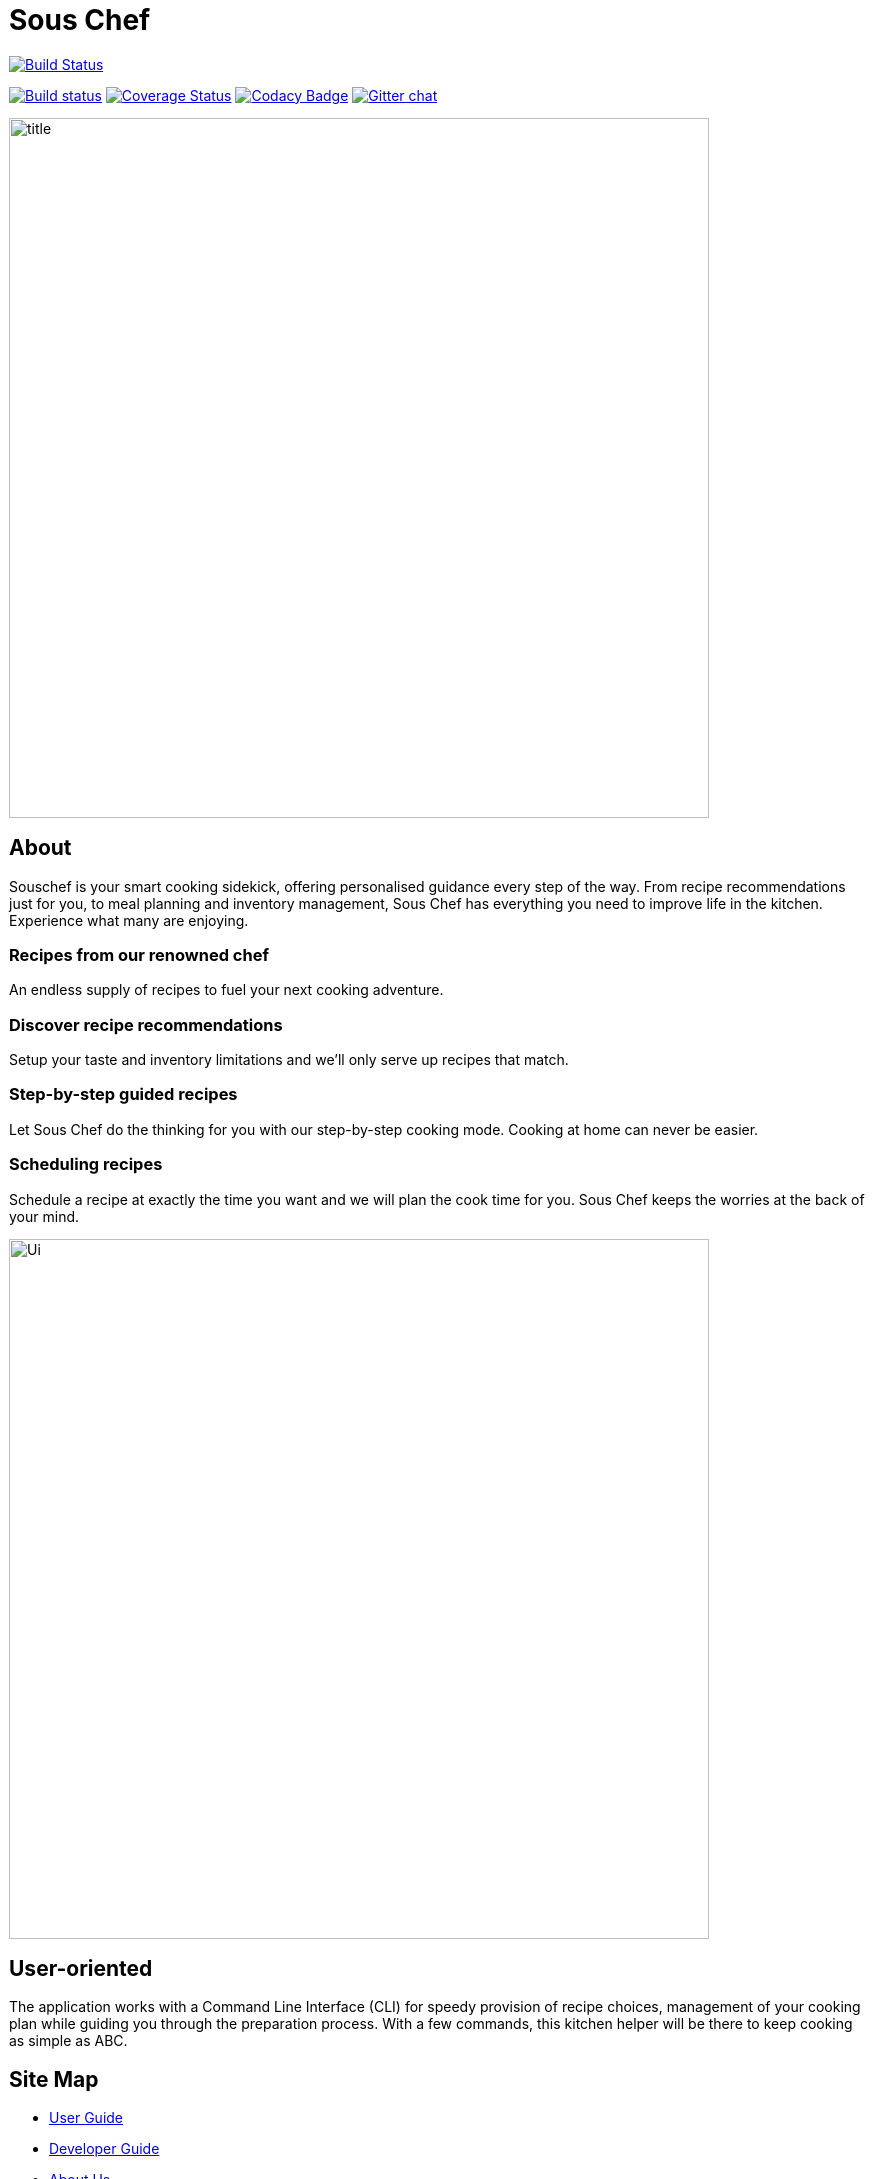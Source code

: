 = Sous Chef
ifdef::env-github,env-browser[:relfileprefix: docs/]

https://travis-ci.org/CS2103-AY1819S1-W10-4/main[image:https://travis-ci.org/CS2103-AY1819S1-W10-4/main.svg?branch=master[Build Status]]

https://ci.appveyor.com/project/damithc/addressbook-level4[image:https://ci.appveyor.com/api/projects/status/3boko2x2vr5cc3w2?svg=true[Build status]]
https://coveralls.io/github/se-edu/addressbook-level4?branch=master[image:https://coveralls.io/repos/github/se-edu/addressbook-level4/badge.svg?branch=master[Coverage Status]]
https://www.codacy.com/app/damith/addressbook-level4?utm_source=github.com&utm_medium=referral&utm_content=se-edu/addressbook-level4&utm_campaign=Badge_Grade[image:https://api.codacy.com/project/badge/Grade/fc0b7775cf7f4fdeaf08776f3d8e364a[Codacy Badge]]
https://gitter.im/se-edu/Lobby[image:https://badges.gitter.im/se-edu/Lobby.svg[Gitter chat]]

ifdef::env-github[]
image::docs/images/title.png[width="700", align="left"]
endif::[]

ifndef::env-github[]
image::images/title.png[width="700", align="left"]
endif::[]
== About
Souschef is your smart cooking sidekick, offering personalised guidance every step of the way.
From recipe recommendations just for you, to meal planning and inventory management,
Sous Chef has everything you need to improve life in the kitchen.
Experience what many are enjoying.

=== Recipes from our renowned chef
An endless supply of recipes to fuel your next cooking adventure.

=== Discover recipe recommendations
Setup your taste and inventory limitations and we'll only serve up recipes that match.

=== Step-by-step guided recipes
Let Sous Chef do the thinking for you with our step-by-step cooking mode.
Cooking at home can never be easier.

=== Scheduling recipes
Schedule a recipe at exactly the time you want and we will plan the cook time for
you. Sous Chef keeps the worries at the back of your mind.

ifdef::env-github[]
image::docs/images/Ui.png[width="700", align="left"]
endif::[]

ifndef::env-github[]
image::images/Ui.png[width="700", align="left"]
endif::[]
== User-oriented
The application works with a Command Line Interface (CLI) for speedy provision
of recipe choices, management of your cooking plan while guiding you through the
preparation process. With a few commands, this kitchen helper will be there to
keep cooking as simple as ABC.

== Site Map

* <<UserGuide#, User Guide>>
* <<DeveloperGuide#, Developer Guide>>
* <<AboutUs#, About Us>>
* <<ContactUs#, Contact Us>>

== Acknowledgements

* Adapted from AddressBook-Level4 project created by SE-EDU initiative at https://github.com/se-edu/
* Some parts of this sample application were inspired by the excellent http://code.makery.ch/library/javafx-8-tutorial/[Java FX tutorial] by
_Marco Jakob_.
* Libraries used: https://github.com/TestFX/TestFX[TextFX], https://bitbucket.org/controlsfx/controlsfx/[ControlsFX], https://github.com/FasterXML/jackson[Jackson], https://github.com/google/guava[Guava], https://github.com/junit-team/junit5[JUnit5]

== Licence : link:LICENSE[MIT]

